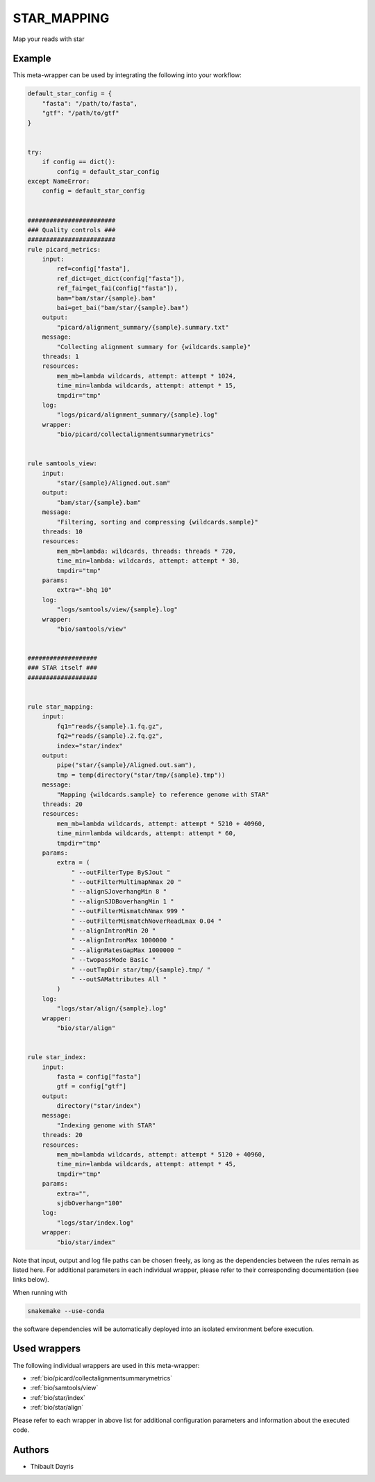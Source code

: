 .. _`star_mapping`:

STAR_MAPPING
============

Map your reads with star


Example
-------

This meta-wrapper can be used by integrating the following into your workflow:

.. code-block:: python

    default_star_config = {
        "fasta": "/path/to/fasta",
        "gtf": "/path/to/gtf"
    }


    try:
        if config == dict():
            config = default_star_config
    except NameError:
        config = default_star_config


    ########################
    ### Quality controls ###
    ########################
    rule picard_metrics:
        input:
            ref=config["fasta"],
            ref_dict=get_dict(config["fasta"]),
            ref_fai=get_fai(config["fasta"]),
            bam="bam/star/{sample}.bam"
            bai=get_bai("bam/star/{sample}.bam")
        output:
            "picard/alignment_summary/{sample}.summary.txt"
        message:
            "Collecting alignment summary for {wildcards.sample}"
        threads: 1
        resources:
            mem_mb=lambda wildcards, attempt: attempt * 1024,
            time_min=lambda wildcards, attempt: attempt * 15,
            tmpdir="tmp"
        log:
            "logs/picard/alignment_summary/{sample}.log"
        wrapper:
            "bio/picard/collectalignmentsummarymetrics"


    rule samtools_view:
        input:
            "star/{sample}/Aligned.out.sam"
        output:
            "bam/star/{sample}.bam"
        message:
            "Filtering, sorting and compressing {wildcards.sample}"
        threads: 10
        resources:
            mem_mb=lambda: wildcards, threads: threads * 720,
            time_min=lambda: wildcards, attempt: attempt * 30,
            tmpdir="tmp"
        params:
            extra="-bhq 10"
        log:
            "logs/samtools/view/{sample}.log"
        wrapper:
            "bio/samtools/view"


    ###################
    ### STAR itself ###
    ###################


    rule star_mapping:
        input:
            fq1="reads/{sample}.1.fq.gz",
            fq2="reads/{sample}.2.fq.gz",
            index="star/index"
        output:
            pipe("star/{sample}/Aligned.out.sam"),
            tmp = temp(directory("star/tmp/{sample}.tmp"))
        message:
            "Mapping {wildcards.sample} to reference genome with STAR"
        threads: 20
        resources:
            mem_mb=lambda wildcards, attempt: attempt * 5210 + 40960,
            time_min=lambda wildcards, attempt: attempt * 60,
            tmpdir="tmp"
        params:
            extra = (
                " --outFilterType BySJout "
                " --outFilterMultimapNmax 20 "
                " --alignSJoverhangMin 8 "
                " --alignSJDBoverhangMin 1 "
                " --outFilterMismatchNmax 999 "
                " --outFilterMismatchNoverReadLmax 0.04 "
                " --alignIntronMin 20 "
                " --alignIntronMax 1000000 "
                " --alignMatesGapMax 1000000 "
                " --twopassMode Basic "
                " --outTmpDir star/tmp/{sample}.tmp/ "
                " --outSAMattributes All "
            )
        log:
            "logs/star/align/{sample}.log"
        wrapper:
            "bio/star/align"


    rule star_index:
        input:
            fasta = config["fasta"]
            gtf = config["gtf"]
        output:
            directory("star/index")
        message:
            "Indexing genome with STAR"
        threads: 20
        resources:
            mem_mb=lambda wildcards, attempt: attempt * 5120 + 40960,
            time_min=lambda wildcards, attempt: attempt * 45,
            tmpdir="tmp"
        params:
            extra="",
            sjdbOverhang="100"
        log:
            "logs/star/index.log"
        wrapper:
            "bio/star/index"

Note that input, output and log file paths can be chosen freely, as long as the dependencies between the rules remain as listed here.
For additional parameters in each individual wrapper, please refer to their corresponding documentation (see links below).

When running with

.. code-block:: bash

    snakemake --use-conda

the software dependencies will be automatically deployed into an isolated environment before execution.



Used wrappers
---------------------

The following individual wrappers are used in this meta-wrapper:


* :ref:`bio/picard/collectalignmentsummarymetrics`

* :ref:`bio/samtools/view`

* :ref:`bio/star/index`

* :ref:`bio/star/align`


Please refer to each wrapper in above list for additional configuration parameters and information about the executed code.







Authors
-------


* Thibault Dayris

